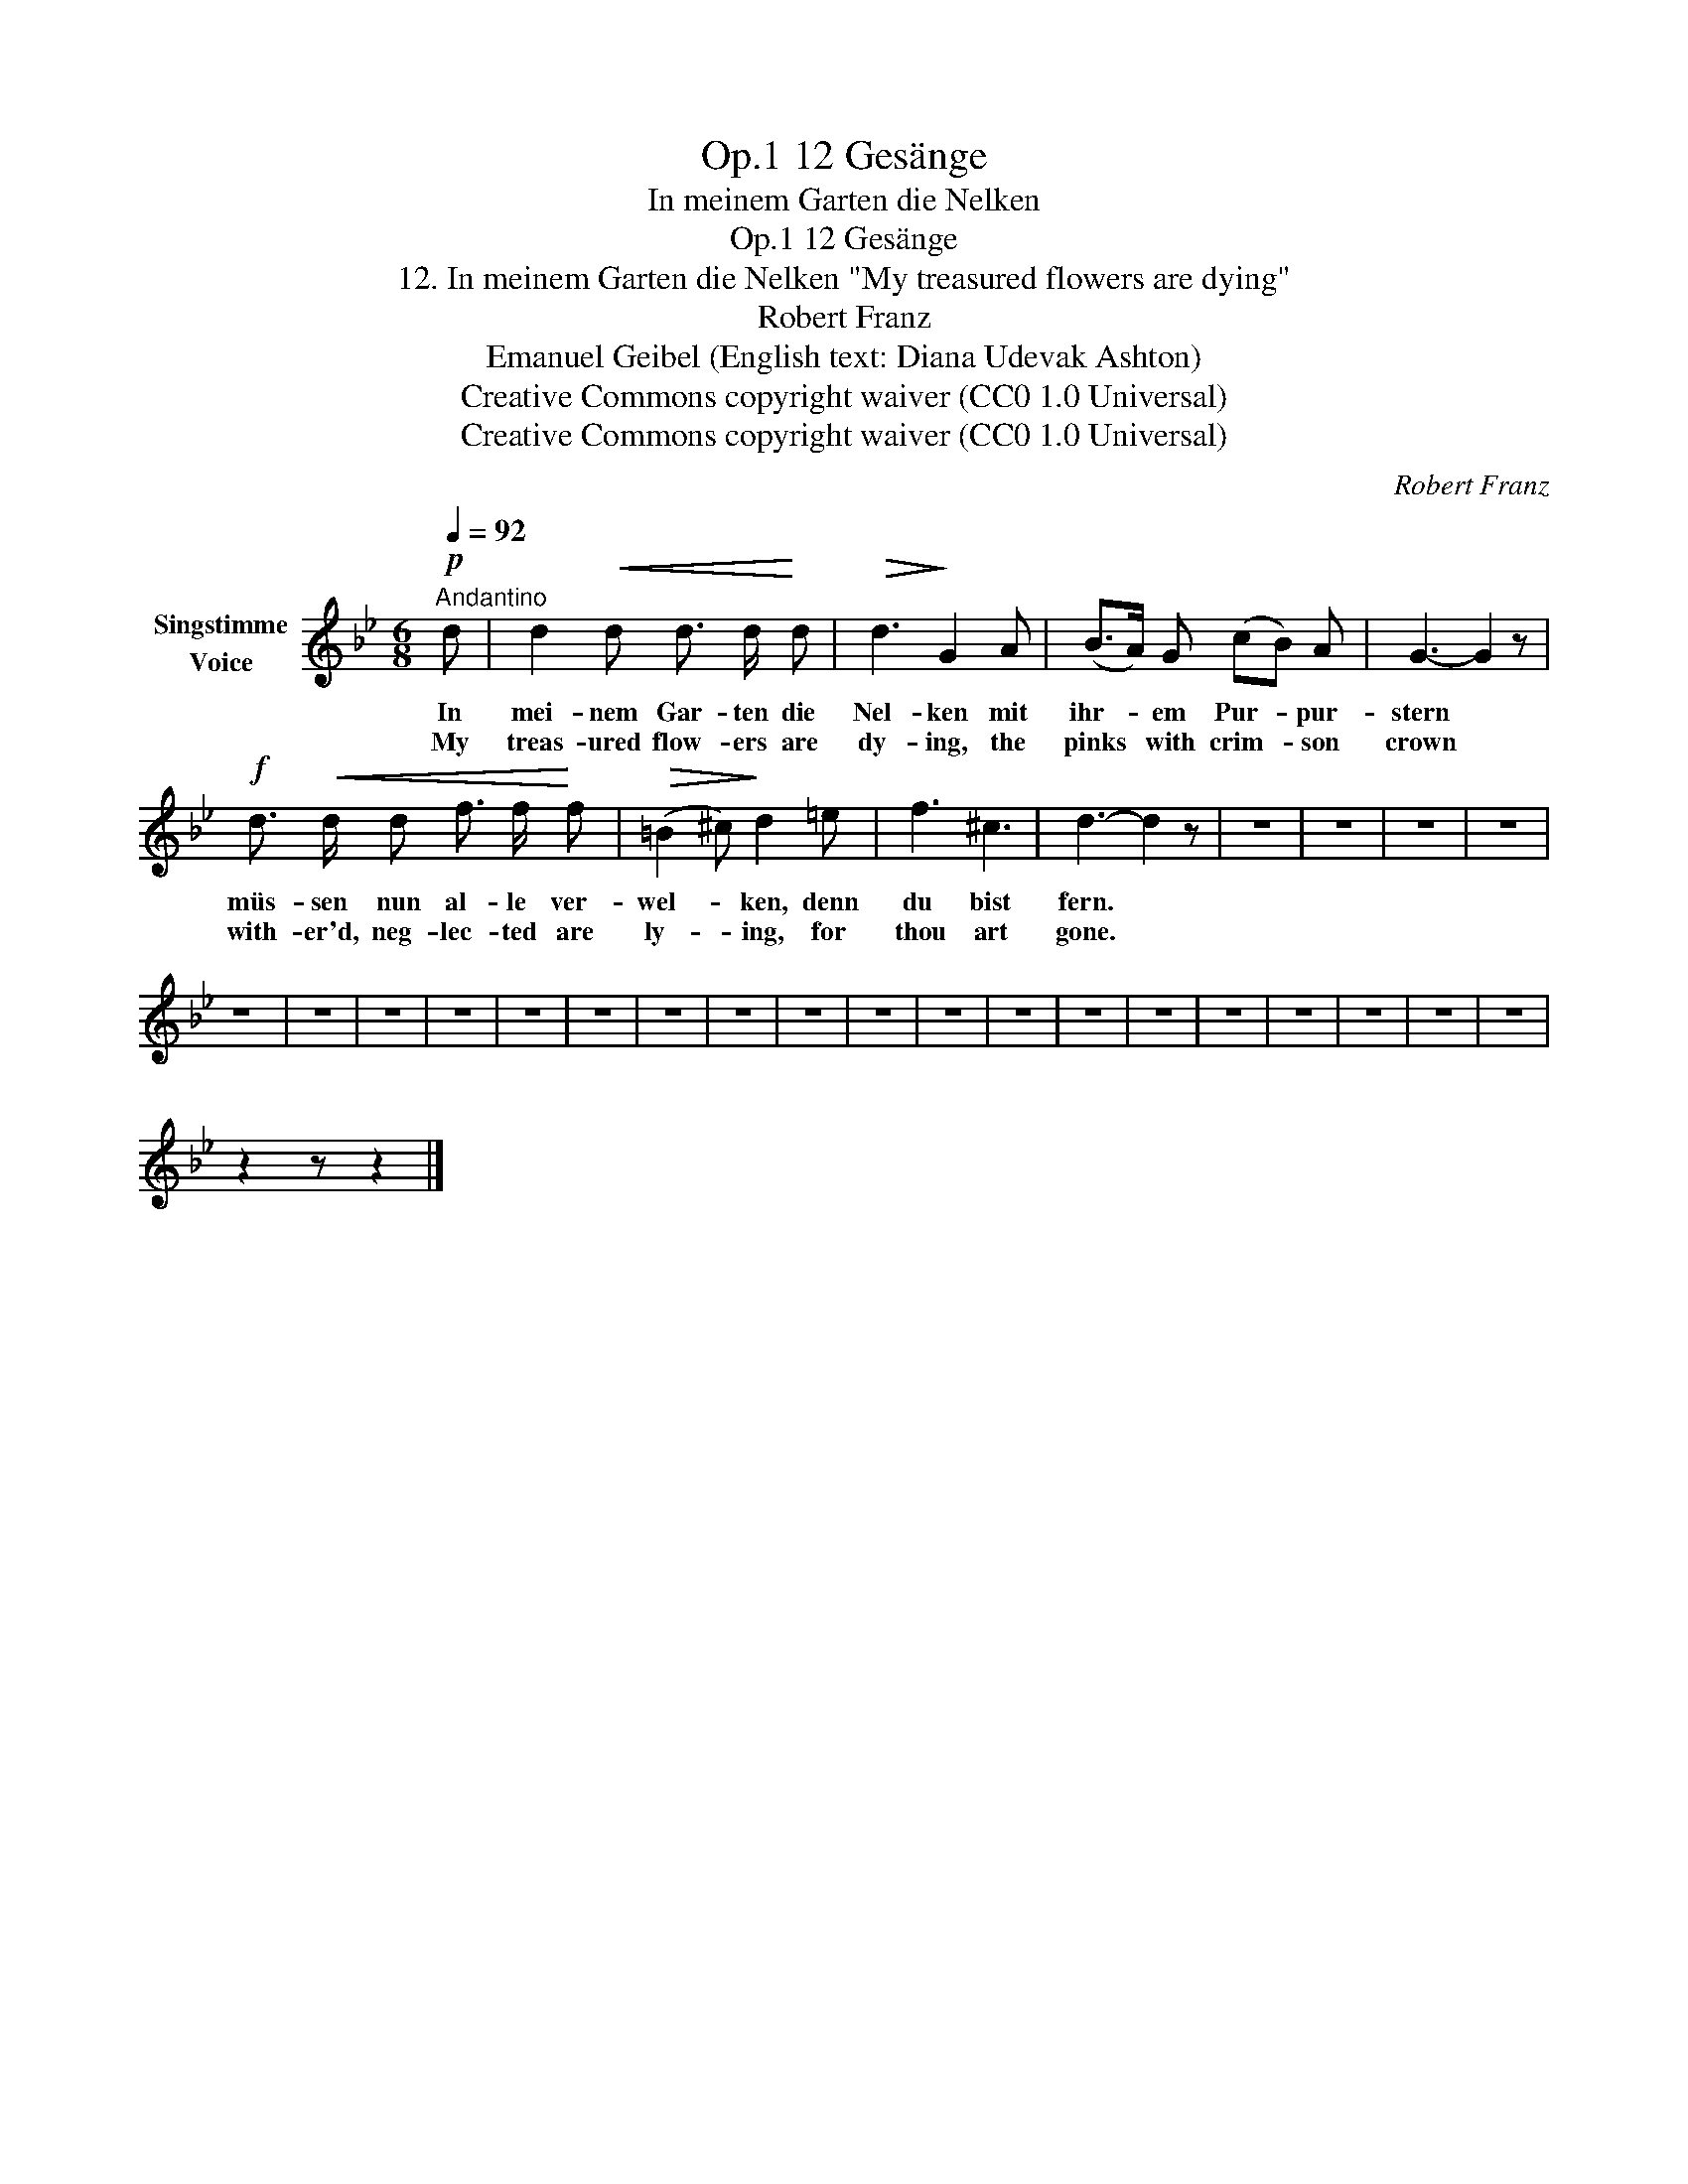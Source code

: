 X:1
T:12 Gesänge, Op.1
T:In meinem Garten die Nelken
T:12 Gesänge, Op.1
T:12. In meinem Garten die Nelken "My treasured flowers are dying" 
T:Robert Franz
T:Emanuel Geibel (English text: Diana Udevak Ashton) 
T:Creative Commons copyright waiver (CC0 1.0 Universal)
T:Creative Commons copyright waiver (CC0 1.0 Universal)
C:Robert Franz
Z:Emanuel Geibel
Z:Creative Commons copyright waiver (CC0 1.0 Universal)
L:1/8
Q:1/4=92
M:6/8
K:Bb
V:1 treble nm="Singstimme\nVoice"
V:1
"^Andantino"!p! d | d2!<(! d d3/2 d/!<)! d |!>(! d3!>)! G2 A | (B>A) G (cB) A | G3- G2 z | %5
w: In|mei- nem Gar- ten die|Nel- ken mit|ihr- * em Pur- * pur-|stern *|
w: My|treas- ured flow- ers are|dy- ing, the|pinks * with crim- * son|crown *|
!f! d3/2!<(! d/ d f3/2 f/!<)! f |!>(! (=B2 ^c)!>)! d2 =e | f3 ^c3 | d3- d2 z | z6 | z6 | z6 | z6 | %13
w: müs- sen nun al- le ver-|wel- * ken, denn|du bist|fern. *|||||
w: with- er'd, neg- lec- ted are|ly- * ing, for|thou art|gone. *|||||
 z6 | z6 | z6 | z6 | z6 | z6 | z6 | z6 | z6 | z6 | z6 | z6 | z6 | z6 | z6 | z6 | z6 | z6 | z6 | %32
w: |||||||||||||||||||
w: |||||||||||||||||||
 z2 z z2 |] %33
w: |
w: |

